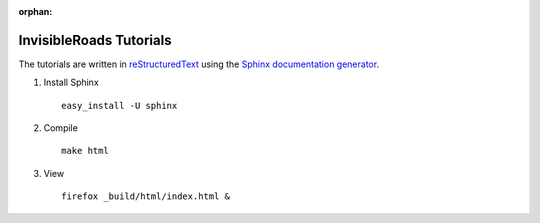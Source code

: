 :orphan:

InvisibleRoads Tutorials
========================
The tutorials are written in `reStructuredText <http://docutils.sourceforge.net/rst.html>`_ using the `Sphinx documentation generator <http://sphinx.pocoo.org>`_.

1. Install Sphinx ::

    easy_install -U sphinx

2. Compile ::

    make html

3. View ::

    firefox _build/html/index.html &
